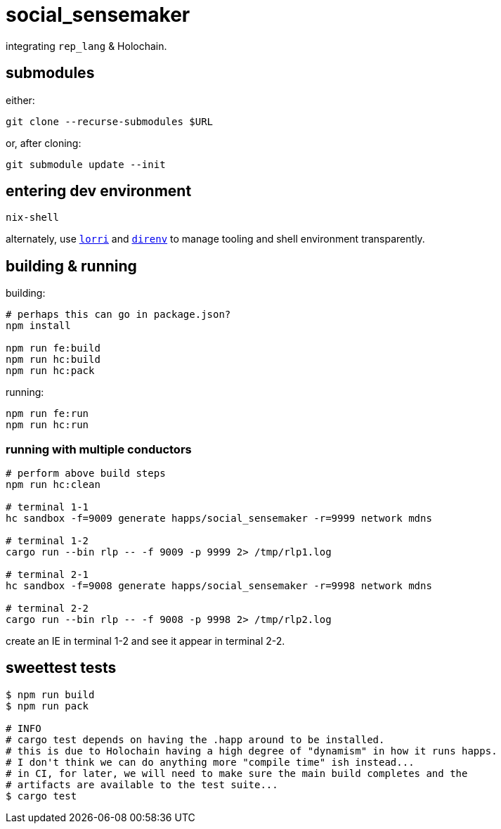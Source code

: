 = social_sensemaker

integrating `rep_lang` & Holochain.

== submodules

either:

[source]
----
git clone --recurse-submodules $URL
----

or, after cloning:

[source]
----
git submodule update --init
----

== entering dev environment

[source]
----
nix-shell
----

alternately, use https://github.com/nix-community/lorri[`lorri`] and https://github.com/direnv/direnv[`direnv`] to manage tooling and shell environment transparently.

== building & running

building:

[source]
----
# perhaps this can go in package.json?
npm install

npm run fe:build
npm run hc:build
npm run hc:pack
----

running:

[source]
----
npm run fe:run
npm run hc:run
----

=== running with multiple conductors

[source]
----
# perform above build steps
npm run hc:clean

# terminal 1-1
hc sandbox -f=9009 generate happs/social_sensemaker -r=9999 network mdns

# terminal 1-2
cargo run --bin rlp -- -f 9009 -p 9999 2> /tmp/rlp1.log

# terminal 2-1
hc sandbox -f=9008 generate happs/social_sensemaker -r=9998 network mdns

# terminal 2-2
cargo run --bin rlp -- -f 9008 -p 9998 2> /tmp/rlp2.log
----

create an IE in terminal 1-2 and see it appear in terminal 2-2.

== sweettest tests

[source]
----
$ npm run build
$ npm run pack

# INFO
# cargo test depends on having the .happ around to be installed.
# this is due to Holochain having a high degree of "dynamism" in how it runs happs.
# I don't think we can do anything more "compile time" ish instead...
# in CI, for later, we will need to make sure the main build completes and the
# artifacts are available to the test suite...
$ cargo test
----
